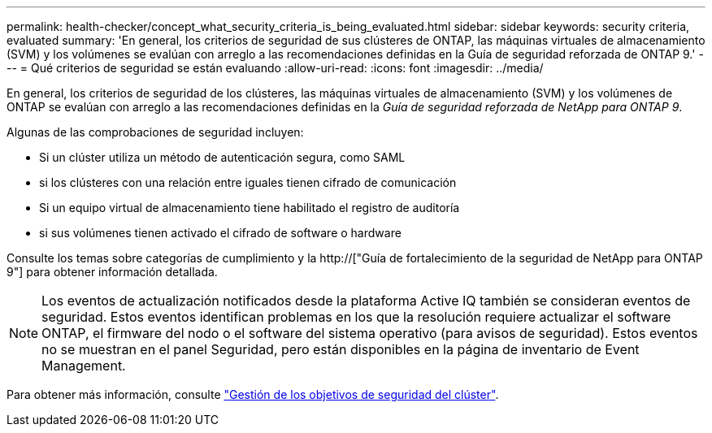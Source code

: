 ---
permalink: health-checker/concept_what_security_criteria_is_being_evaluated.html 
sidebar: sidebar 
keywords: security criteria, evaluated 
summary: 'En general, los criterios de seguridad de sus clústeres de ONTAP, las máquinas virtuales de almacenamiento (SVM) y los volúmenes se evalúan con arreglo a las recomendaciones definidas en la Guía de seguridad reforzada de ONTAP 9.' 
---
= Qué criterios de seguridad se están evaluando
:allow-uri-read: 
:icons: font
:imagesdir: ../media/


[role="lead"]
En general, los criterios de seguridad de los clústeres, las máquinas virtuales de almacenamiento (SVM) y los volúmenes de ONTAP se evalúan con arreglo a las recomendaciones definidas en la _Guía de seguridad reforzada de NetApp para ONTAP 9_.

Algunas de las comprobaciones de seguridad incluyen:

* Si un clúster utiliza un método de autenticación segura, como SAML
* si los clústeres con una relación entre iguales tienen cifrado de comunicación
* Si un equipo virtual de almacenamiento tiene habilitado el registro de auditoría
* si sus volúmenes tienen activado el cifrado de software o hardware


Consulte los temas sobre categorías de cumplimiento y la http://["Guía de fortalecimiento de la seguridad de NetApp para ONTAP 9"] para obtener información detallada.

[NOTE]
====
Los eventos de actualización notificados desde la plataforma Active IQ también se consideran eventos de seguridad. Estos eventos identifican problemas en los que la resolución requiere actualizar el software ONTAP, el firmware del nodo o el software del sistema operativo (para avisos de seguridad). Estos eventos no se muestran en el panel Seguridad, pero están disponibles en la página de inventario de Event Management.

====
Para obtener más información, consulte link:../health-checker/concept_manage_cluster_security_objectives.html["Gestión de los objetivos de seguridad del clúster"].
